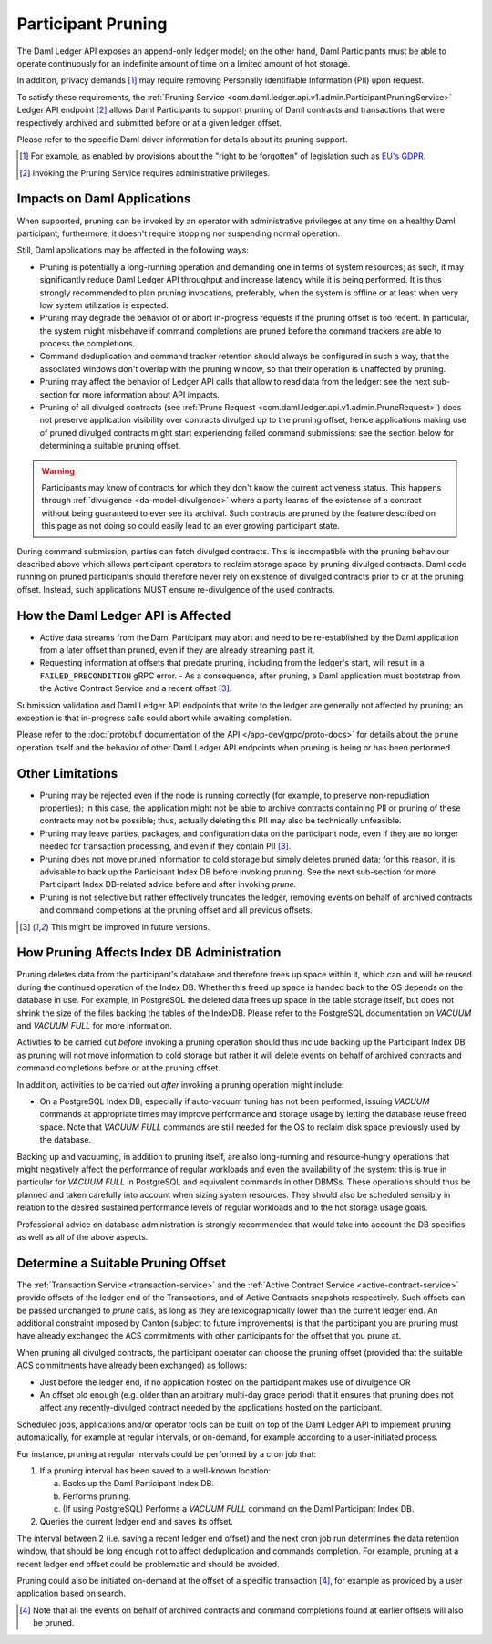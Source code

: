 .. Copyright (c) 2023 Digital Asset (Switzerland) GmbH and/or its affiliates. All rights reserved.
.. SPDX-License-Identifier: Apache-2.0

Participant Pruning
===================

The Daml Ledger API exposes an append-only ledger model; on the other hand, Daml Participants must be able to operate continuously for an indefinite amount of time on a limited amount of hot storage.

In addition, privacy demands [1]_ may require removing Personally Identifiable Information (PII) upon request.

To satisfy these requirements, the :ref:`Pruning Service <com.daml.ledger.api.v1.admin.ParticipantPruningService>` Ledger API endpoint [2]_ allows Daml Participants to support pruning of Daml contracts and transactions that were respectively archived and submitted before or at a given ledger offset.

Please refer to the specific Daml driver information for details about its pruning support.

.. [1] For example, as enabled by provisions about the "right to be forgotten" of legislation such as
       `EU's GDPR <https://gdpr-info.eu/>`_.
.. [2] Invoking the Pruning Service requires administrative privileges.

Impacts on Daml Applications
----------------------------

When supported, pruning can be invoked by an operator with administrative privileges at any time on a healthy Daml participant; furthermore, it doesn't require stopping nor suspending normal operation.

Still, Daml applications may be affected in the following ways:

- Pruning is potentially a long-running operation and demanding one in terms of system resources; as such, it may significantly reduce Daml Ledger API throughput and increase latency while it is being performed. It is thus strongly recommended to plan pruning invocations, preferably, when the system is offline or at least when very low system utilization is expected.
- Pruning may degrade the behavior of or abort in-progress requests if the pruning offset is too recent. In particular, the system might misbehave if command completions are pruned before the command trackers are able to process the completions.
- Command deduplication and command tracker retention should always be configured in such a way, that the associated windows don't overlap with the pruning window, so that their operation is unaffected by pruning.
- Pruning may affect the behavior of Ledger API calls that allow to read data from the ledger: see the next sub-section for more information about API impacts.
- Pruning of all divulged contracts (see :ref:`Prune Request <com.daml.ledger.api.v1.admin.PruneRequest>`) does not preserve application visibility over contracts divulged up to the pruning offset, hence applications making use of pruned divulged contracts might start experiencing failed command submissions: see the section below for determining a suitable pruning offset.

.. warning::
  Participants may know of contracts for which they don't know the current activeness status. This happens through :ref:`divulgence <da-model-divulgence>` where a party learns of the existence of a contract without being guaranteed to ever see its archival. Such contracts are pruned by the feature described on this page as not doing so could easily lead to an ever growing participant state.

During command submission, parties can fetch divulged contracts. This is incompatible with the pruning behaviour described above which allows participant operators to reclaim storage space by pruning divulged contracts. Daml code running on pruned participants should therefore never rely on existence of divulged contracts prior to or at the pruning offset. Instead, such applications MUST ensure re-divulgence of the used contracts.

How the Daml Ledger API is Affected
-----------------------------------

- Active data streams from the Daml Participant may abort and need to be re-established by the Daml application from a later offset than pruned, even if they are already streaming past it.
- Requesting information at offsets that predate pruning, including from the ledger's start, will result in a ``FAILED_PRECONDITION`` gRPC error.
  - As a consequence, after pruning, a Daml application must bootstrap from the Active Contract Service and a recent offset [3]_.

Submission validation and Daml Ledger API endpoints that write to the ledger are generally not affected by pruning; an exception is that in-progress calls could abort while awaiting completion.

Please refer to the :doc:`protobuf documentation of the API </app-dev/grpc/proto-docs>` for details about the ``prune`` operation itself and the behavior of other Daml Ledger API endpoints when pruning is being or has been performed.

Other Limitations
-----------------

- Pruning may be rejected even if the node is running correctly (for example, to preserve non-repudiation properties); in this case, the application might not be able to archive contracts containing PII or pruning of these contracts may not be possible; thus, actually deleting this PII may also be technically unfeasible.
- Pruning may leave parties, packages, and configuration data on the participant node, even if they are no longer needed for transaction processing, and even if they contain PII [3]_.
- Pruning does not move pruned information to cold storage but simply deletes pruned data; for this reason, it is advisable to back up the Participant Index DB before invoking pruning. See the next sub-section for more Participant Index DB-related advice before and after invoking `prune`.
- Pruning is not selective but rather effectively truncates the ledger, removing events on behalf of archived contracts and command completions at the pruning offset and all previous offsets.

.. [3] This might be improved in future versions.

How Pruning Affects Index DB Administration
-------------------------------------------

Pruning deletes data from the participant's database and therefore frees up space within it, which can and will be reused during the continued operation of the Index DB. Whether this freed up space is handed back to the OS depends on the database in use. For example, in PostgreSQL the deleted data frees up space in the table storage itself, but does not shrink the size of the files backing the tables of the IndexDB. Please refer to the PostgreSQL documentation on `VACUUM` and `VACUUM FULL` for more information.

Activities to be carried out *before* invoking a pruning operation should thus include backing up the Participant Index DB, as pruning will not move information to cold storage but rather it will delete events on behalf of archived contracts and command completions before or at the pruning offset.

In addition, activities to be carried out *after* invoking a pruning operation might include:

- On a PostgreSQL Index DB, especially if auto-vacuum tuning has not been performed, issuing `VACUUM` commands at appropriate times may improve performance and storage usage by letting the database reuse freed space. Note that `VACUUM FULL` commands are still needed for the OS to reclaim disk space previously used by the database.

Backing up and vacuuming, in addition to pruning itself, are also long-running and resource-hungry operations that might negatively affect the performance of regular workloads and even the availability of the system: this is true in particular for `VACUUM FULL` in PostgreSQL and equivalent commands in other DBMSs. These operations should thus be planned and taken carefully into account when sizing system resources. They should also be scheduled sensibly in relation to the desired sustained performance levels of regular workloads and to the hot storage usage goals.

Professional advice on database administration is strongly recommended that would take into account the DB specifics as well as all of the above aspects.

Determine a Suitable Pruning Offset
-----------------------------------

The :ref:`Transaction Service <transaction-service>` and the :ref:`Active Contract Service <active-contract-service>` provide offsets of the ledger end of the Transactions, and of Active Contracts snapshots respectively. Such offsets can be passed unchanged to `prune` calls, as long as they are lexicographically lower than the current ledger end. An additional constraint imposed by Canton (subject to future improvements) is that the participant you are pruning must have already exchanged the ACS commitments with other participants for the offset that you prune at.

When pruning all divulged contracts, the participant operator can choose the pruning offset (provided that the suitable ACS commitments have already been exchanged) as follows:

- Just before the ledger end, if no application hosted on the participant makes use of divulgence OR

- An offset old enough (e.g. older than an arbitrary multi-day grace period) that it ensures that pruning does not affect any recently-divulged contract needed by the applications hosted on the participant.

Scheduled jobs, applications and/or operator tools can be built on top of the Daml Ledger API to implement pruning automatically, for example at regular intervals, or on-demand, for example according to a user-initiated process.

For instance, pruning at regular intervals could be performed by a cron job that:

1. If a pruning interval has been saved to a well-known location:

   a. Backs up the Daml Participant Index DB.

   b. Performs pruning.

   c. (If using PostgreSQL) Performs a `VACUUM FULL` command on the Daml Participant Index DB.

2. Queries the current ledger end and saves its offset.

The interval between 2 (i.e. saving a recent ledger end offset) and the next cron job run determines the data retention window, that should be long enough not to affect deduplication and commands completion. For example, pruning at a recent ledger end offset could be problematic and should be avoided.

Pruning could also be initiated on-demand at the offset of a specific transaction [4]_, for example as provided by a user application based on search.

.. [4] Note that all the events on behalf of archived contracts and command completions found at earlier offsets will also be pruned.
